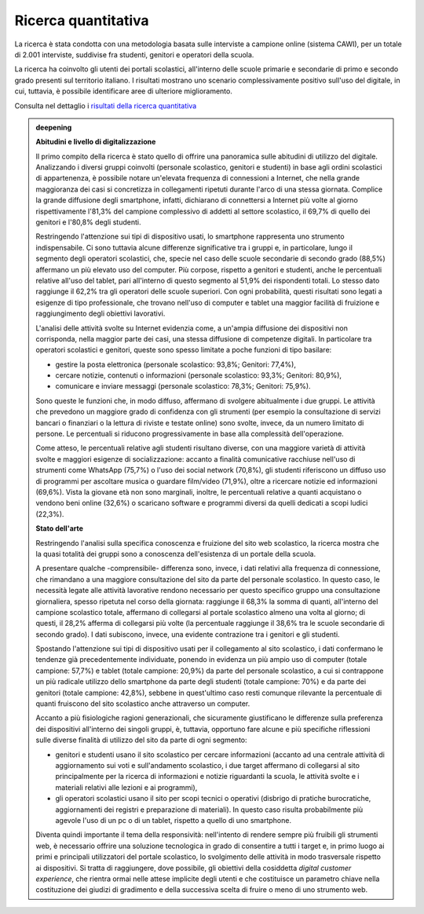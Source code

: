 .. _ricerca-quantitativa:

Ricerca quantitativa
====================

La ricerca è stata condotta con una metodologia basata sulle interviste
a campione online (sistema CAWI), per un totale di 2.001 interviste,
suddivise fra studenti, genitori e operatori della scuola.

La ricerca ha coinvolto gli utenti dei portali scolastici, all'interno
delle scuole primarie e secondarie di primo e secondo grado presenti sul
territorio italiano. I risultati mostrano uno scenario complessivamente
positivo sull'uso del digitale, in cui, tuttavia, è possibile
identificare aree di ulteriore miglioramento.

Consulta nel dettaglio i `risultati della ricerca
quantitativa <https://docs.google.com/presentation/d/1VLF0QwVGFba7XQppWjdjh2cxDAq0_19XnTurXegilDA/edit?usp=sharing>`__


.. admonition:: deepening
   :class: admonition-deepening admonition-display-page name-deepening
   :name: approfondimento

   **Abitudini e livello di digitalizzazione**                           
                                                                         
   Il primo compito della ricerca è stato quello di offrire una          
   panoramica sulle abitudini di utilizzo del digitale. Analizzando i    
   diversi gruppi coinvolti (personale scolastico, genitori e studenti)  
   in base agli ordini scolastici di appartenenza, è possibile notare    
   un'elevata frequenza di connessioni a Internet, che nella grande      
   maggioranza dei casi si concretizza in collegamenti ripetuti durante  
   l'arco di una stessa giornata. Complice la grande diffusione degli    
   smartphone, infatti, dichiarano di connettersi a Internet più volte   
   al giorno rispettivamente l'81,3% del campione complessivo di addetti 
   al settore scolastico, il 69,7% di quello dei genitori e l'80,8%      
   degli studenti.                                                       
                                                                         
   Restringendo l'attenzione sui tipi di dispositivo usati, lo           
   smartphone rappresenta uno strumento indispensabile. Ci sono tuttavia 
   alcune differenze significative tra i gruppi e, in particolare, lungo 
   il segmento degli operatori scolastici, che, specie nel caso delle    
   scuole secondarie di secondo grado (88,5%) affermano un più elevato   
   uso del computer. Più corpose, rispetto a genitori e studenti, anche  
   le percentuali relative all'uso del tablet, pari all'interno di       
   questo segmento al 51,9% dei rispondenti totali. Lo stesso dato       
   raggiunge il 62,2% tra gli operatori delle scuole superiori. Con ogni 
   probabilità, questi risultati sono legati a esigenze di tipo          
   professionale, che trovano nell'uso di computer e tablet una maggior  
   facilità di fruizione e raggiungimento degli obiettivi lavorativi.    
                                                                         
   L'analisi delle attività svolte su Internet evidenzia come, a         
   un'ampia diffusione dei dispositivi non corrisponda, nella maggior    
   parte dei casi, una stessa diffusione di competenze digitali. In      
   particolare tra operatori scolastici e genitori, queste sono spesso   
   limitate a poche funzioni di tipo basilare:                           
                                                                         
   -  gestire la posta elettronica (personale scolastico: 93,8%;         
      Genitori: 77,4%),                                                  
                                                                         
   -  cercare notizie, contenuti o informazioni (personale scolastico:   
      93,3%; Genitori: 80,9%),                                           
                                                                         
   -  comunicare e inviare messaggi (personale scolastico: 78,3%;        
      Genitori: 75,9%).                                                  
                                                                         
   Sono queste le funzioni che, in modo diffuso, affermano di svolgere   
   abitualmente i due gruppi. Le attività che prevedono un maggiore      
   grado di confidenza con gli strumenti (per esempio la consultazione   
   di servizi bancari o finanziari o la lettura di riviste e testate     
   online) sono svolte, invece, da un numero limitato di persone. Le     
   percentuali si riducono progressivamente in base alla complessità     
   dell'operazione.                                                      
                                                                         
   Come atteso, le percentuali relative agli studenti risultano diverse, 
   con una maggiore varietà di attività svolte e maggiori esigenze di    
   socializzazione: accanto a finalità comunicative racchiuse nell'uso   
   di strumenti come WhatsApp (75,7%) o l'uso dei social network         
   (70,8%), gli studenti riferiscono un diffuso uso di programmi per     
   ascoltare musica o guardare film/video (71,9%), oltre a ricercare     
   notizie ed informazioni (69,6%). Vista la giovane età non sono        
   marginali, inoltre, le percentuali relative a quanti acquistano o     
   vendono beni online (32,6%) o scaricano software e programmi diversi  
   da quelli dedicati a scopi ludici (22,3%).                            
                                                                         
   **Stato dell'arte**                                                   
                                                                         
   Restringendo l'analisi sulla specifica conoscenza e fruizione del     
   sito web scolastico, la ricerca mostra che la quasi totalità dei      
   gruppi sono a conoscenza dell'esistenza di un portale della scuola.   
                                                                         
   A presentare qualche -comprensibile- differenza sono, invece, i dati  
   relativi alla frequenza di connessione, che rimandano a una maggiore  
   consultazione del sito da parte del personale scolastico. In questo   
   caso, le necessità legate alle attività lavorative rendono necessario 
   per questo specifico gruppo una consultazione giornaliera, spesso     
   ripetuta nel corso della giornata: raggiunge il 68,3% la somma di     
   quanti, all'interno del campione scolastico totale, affermano di      
   collegarsi al portale scolastico almeno una volta al giorno; di       
   questi, il 28,2% afferma di collegarsi più volte (la percentuale      
   raggiunge il 38,6% tra le scuole secondarie di secondo grado). I dati 
   subiscono, invece, una evidente contrazione tra i genitori e gli      
   studenti.                                                             
                                                                         
   Spostando l'attenzione sui tipi di dispositivo usati per il           
   collegamento al sito scolastico, i dati confermano le tendenze già    
   precedentemente individuate, ponendo in evidenza un più ampio uso di  
   computer (totale campione: 57,7%) e tablet (totale campione: 20,9%)   
   da parte del personale scolastico, a cui si contrappone un più        
   radicale utilizzo dello smartphone da parte degli studenti (totale    
   campione: 70%) e da parte dei genitori (totale campione: 42,8%),      
   sebbene in quest'ultimo caso resti comunque rilevante la percentuale  
   di quanti fruiscono del sito scolastico anche attraverso un computer. 
                                                                         
   Accanto a più fisiologiche ragioni generazionali, che sicuramente     
   giustificano le differenze sulla preferenza dei dispositivi           
   all'interno dei singoli gruppi, è, tuttavia, opportuno fare alcune e  
   più specifiche riflessioni sulle diverse finalità di utilizzo del     
   sito da parte di ogni segmento:                                       
                                                                         
   -  genitori e studenti usano il sito scolastico per cercare           
      informazioni (accanto ad una centrale attività di aggiornamento    
      sui voti e sull'andamento scolastico, i due target affermano di    
      collegarsi al sito principalmente per la ricerca di informazioni e 
      notizie riguardanti la scuola, le attività svolte e i materiali    
      relativi alle lezioni e ai programmi),                             
                                                                         
   -  gli operatori scolastici usano il sito per scopi tecnici o         
      operativi (disbrigo di pratiche burocratiche, aggiornamenti dei    
      registri e preparazione di materiali). In questo caso risulta      
      probabilmente più agevole l'uso di un pc o di un tablet, rispetto  
      a quello di uno smartphone.                                        
                                                                         
   Diventa quindi importante il tema della responsività: nell'intento di 
   rendere sempre più fruibili gli strumenti web, è necessario offrire   
   una soluzione tecnologica in grado di consentire a tutti i target e,  
   in primo luogo ai primi e principali utilizzatori del portale         
   scolastico, lo svolgimento delle attività in modo trasversale         
   rispetto ai dispositivi. Si tratta di raggiungere, dove possibile,    
   gli obiettivi della cosiddetta *digital customer experience*, che     
   rientra ormai nelle attese implicite degli utenti e che costituisce   
   un parametro chiave nella costituzione dei giudizi di gradimento e    
   della successiva scelta di fruire o meno di uno strumento web.        
